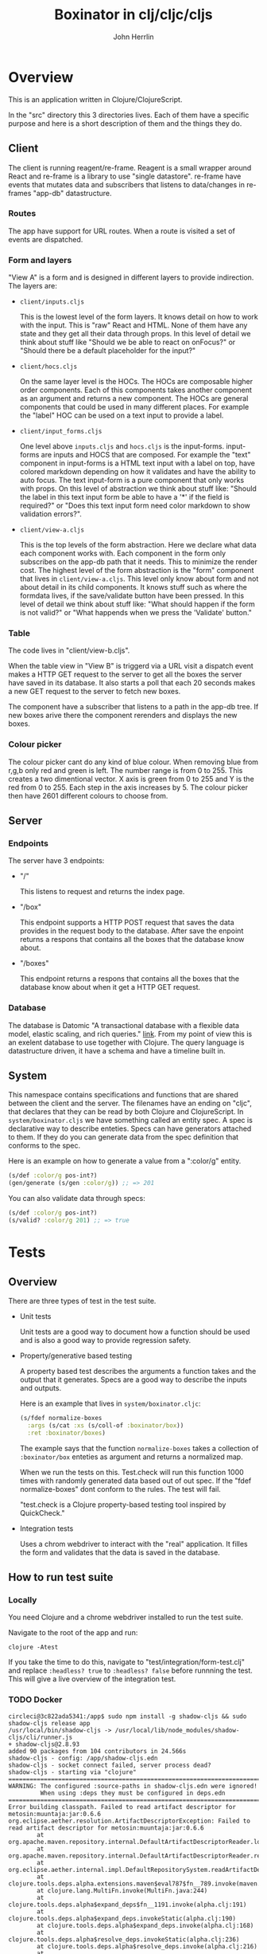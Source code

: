 #+AUTHOR: John Herrlin
#+TITLE: Boxinator in clj/cljc/cljs
#+EMAIL: jherrlin [@] gmail [dot] com

* Overview

  This is an application written in Clojure/ClojureScript.

  In the "src" directory this 3 directories lives. Each of them have a specific purpose
  and here is a short description of them and the things they do.

** Client

   The client is running reagent/re-frame. Reagent is a small wrapper around React and
   re-frame is a library to use "single datastore". re-frame have events that mutates data
   and subscribers that listens to data/changes in re-frames "app-db" datastructure.

*** Routes

    The app have support for URL routes. When a route is visited a set of events are
    dispatched.

*** Form and layers

    "View A" is a form and is designed in different layers to provide indirection. The
    layers are:

    - =client/inputs.cljs=

      This is the lowest level of the form layers. It knows detail on how to work with the
      input. This is "raw" React and HTML. None of them have any state and they get all
      their data through props. In this level of detail we think about stuff like "Should
      we be able to react on onFocus?" or "Should there be a default placeholder for the
      input?"

    - =client/hocs.cljs=

      On the same layer level is the HOCs. The HOCs are composable higher order
      components. Each of this components takes another component as an argument and
      returns a new component. The HOCs are general components that could be used in many
      different places. For example the "label" HOC can be used on a text input to provide
      a label.

    - =client/input_forms.cljs=

      One level above =inputs.cljs= and =hocs.cljs= is the input-forms. input-forms are
      inputs and HOCS that are composed. For example the "text" component in input-forms
      is a HTML text input with a label on top, have colored markdown depending on how it
      validates and have the ability to auto focus. The text input-form is a pure
      component that only works with props. On this level of abstraction we think about
      stuff like: "Should the label in this text input form be able to have a '*' if the
      field is required?" or "Does this text input form need color markdown to show
      validation errors?".

    - =client/view-a.cljs=

      This is the top levels of the form abstraction. Here we declare what data each
      component works with. Each component in the form only subscribes on the app-db path
      that it needs. This to minimize the render cost. The highest level of the form
      abstraction is the "form" component that lives in =client/view-a.cljs=. This level
      only know about form and not about detail in its child components. It knows stuff
      such as where the formdata lives, if the save/validate button have been pressed. In
      this level of detail we think about stuff like: "What should happen if the form is
      not valid?" or "What happends when we press the 'Validate' button."

*** Table

    The code lives in "client/view-b.cljs".

    When the table view in "View B" is triggerd via a URL visit a dispatch event makes a
    HTTP GET request to the server to get all the boxes the server have saved in its
    database. It also starts a poll that each 20 seconds makes a new GET request to the
    server to fetch new boxes.

    The component have a subscriber that listens to a path in the app-db tree. If new
    boxes arive there the component rerenders and displays the new boxes.

*** Colour picker

    The colour picker cant do any kind of blue colour. When removing blue from r,g,b only
    red and green is left. The number range is from 0 to 255. This creates a two
    dimentional vector. X axis is green from 0 to 255 and Y is the red from 0 to 255. Each
    step in the axis increases by 5. The colour picker then have 2601 different colours to
    choose from.

** Server
*** Endpoints

    The server have 3 endpoints:

    - "/"

      This listens to request and returns the index page.

    - "/box"

      This endpoint supports a HTTP POST request that saves the data provides in the
      request body to the database. After save the enpoint returns a respons that contains
      all the boxes that the database know about.

    - "/boxes"

      This endpoint returns a respons that contains all the boxes that the database know
      about when it get a HTTP GET request.

*** Database

    The database is Datomic "A transactional database with a flexible data model, elastic
    scaling, and rich queries." [[https://www.datomic.com/][link]]. From my point of view this is an exelent database to
    use together with Clojure. The query language is datastructure driven, it have a
    schema and have a timeline built in.

** System

   This namespace contains specifications and functions that are shared between the client
   and the server. The filenames have an ending on "cljc", that declares that they can be
   read by both Clojure and ClojureScript. In =system/boxinator.cljs= we have something
   called an entity spec. A spec is declarative way to describe enteties. Specs can have
   generators attached to them. If they do you can generate data from the spec definition
   that conforms to the spec.

   Here is an example on how to generate a value from a ":color/g" entity.

   #+BEGIN_SRC clojure :results output code
     (s/def :color/g pos-int?)
     (gen/generate (s/gen :color/g)) ;; => 201
   #+END_SRC

   You can also validate data through specs:

   #+BEGIN_SRC clojure :results output code
     (s/def :color/g pos-int?)
     (s/valid? :color/g 201) ;; => true
   #+END_SRC

* Tests
** Overview

   There are three types of test in the test suite.

   - Unit tests

     Unit tests are a good way to document how a function should be used and is also a
     good way to provide regression safety.

   - Property/generative based testing

     A property based test describes the arguments a function takes and the output that it
     generates. Specs are a good way to describe the inputs and outputs.

     Here is an example that lives in =system/boxinator.cljc=:

     #+BEGIN_SRC clojure :results output code
       (s/fdef normalize-boxes
         :args (s/cat :xs (s/coll-of :boxinator/box))
         :ret :boxinator/boxes)
     #+END_SRC

     The example says that the function =normalize-boxes= takes a collection of
     =:boxinator/box= enteties as argument and returns a normalized map.

     When we run the tests on this. Test.check will run this function 1000 times with
     randomly generated data based out of out spec. If the "fdef normalize-boxes" dont
     conform to the rules. The test will fail.

     "test.check is a Clojure property-based testing tool inspired by QuickCheck."

   - Integration tests

     Uses a chrom webdriver to interact with the "real" application. It filles the form
     and validates that the data is saved in the database.

** How to run test suite
*** Locally

    You need Clojure and a chrome webdriver installed to run the test suite.

    Navigate to the root of the app and run:

    #+BEGIN_SRC shell :results output code
      clojure -Atest
    #+END_SRC

    If you take the time to do this, navigate to "test/integration/form-test.clj" and
    replace =:headless? true= to =:headless? false= before runnning the test. This will
    give a live overview of the integration test.

*** TODO Docker

    #+BEGIN_SRC text :results output code
      circleci@3c822ada5341:/app$ sudo npm install -g shadow-cljs && sudo shadow-cljs release app
      /usr/local/bin/shadow-cljs -> /usr/local/lib/node_modules/shadow-cljs/cli/runner.js
      + shadow-cljs@2.8.93
      added 90 packages from 104 contributors in 24.566s
      shadow-cljs - config: /app/shadow-cljs.edn
      shadow-cljs - socket connect failed, server process dead?
      shadow-cljs - starting via "clojure"
      ==============================================================================
      WARNING: The configured :source-paths in shadow-cljs.edn were ignored!
               When using :deps they must be configured in deps.edn
      ==============================================================================
      Error building classpath. Failed to read artifact descriptor for metosin:muuntaja:jar:0.6.6
      org.eclipse.aether.resolution.ArtifactDescriptorException: Failed to read artifact descriptor for metosin:muuntaja:jar:0.6.6
              at org.apache.maven.repository.internal.DefaultArtifactDescriptorReader.loadPom(DefaultArtifactDescriptorReader.java:255)
              at org.apache.maven.repository.internal.DefaultArtifactDescriptorReader.readArtifactDescriptor(DefaultArtifactDescriptorReader.java:171)
              at org.eclipse.aether.internal.impl.DefaultRepositorySystem.readArtifactDescriptor(DefaultRepositorySystem.java:255)
              at clojure.tools.deps.alpha.extensions.maven$eval787$fn__789.invoke(maven.clj:99)
              at clojure.lang.MultiFn.invoke(MultiFn.java:244)
              at clojure.tools.deps.alpha$expand_deps$fn__1191.invoke(alpha.clj:191)
              at clojure.tools.deps.alpha$expand_deps.invokeStatic(alpha.clj:190)
              at clojure.tools.deps.alpha$expand_deps.invoke(alpha.clj:168)
              at clojure.tools.deps.alpha$resolve_deps.invokeStatic(alpha.clj:236)
              at clojure.tools.deps.alpha$resolve_deps.invoke(alpha.clj:216)
              at clojure.tools.deps.alpha.script.make_classpath2$create_classpath.invokeStatic(make_classpath2.clj:56)
              at clojure.tools.deps.alpha.script.make_classpath2$create_classpath.invoke(make_classpath2.clj:48)
              at clojure.tools.deps.alpha.script.make_classpath2$run_core.invokeStatic(make_classpath2.clj:82)
              at clojure.tools.deps.alpha.script.make_classpath2$run_core.invoke(make_classpath2.clj:73)
              at clojure.tools.deps.alpha.script.make_classpath2$run.invokeStatic(make_classpath2.clj:102)
              at clojure.tools.deps.alpha.script.make_classpath2$run.invoke(make_classpath2.clj:96)
              at clojure.tools.deps.alpha.script.make_classpath2$_main.invokeStatic(make_classpath2.clj:147)
              at clojure.tools.deps.alpha.script.make_classpath2$_main.doInvoke(make_classpath2.clj:119)
              at clojure.lang.RestFn.applyTo(RestFn.java:137)
              at clojure.lang.Var.applyTo(Var.java:705)
              at clojure.core$apply.invokeStatic(core.clj:665)
              at clojure.main$main_opt.invokeStatic(main.clj:514)
              at clojure.main$main_opt.invoke(main.clj:510)
              at clojure.main$main.invokeStatic(main.clj:664)
              at clojure.main$main.doInvoke(main.clj:616)
              at clojure.lang.RestFn.applyTo(RestFn.java:137)
              at clojure.lang.Var.applyTo(Var.java:705)
              at clojure.main.main(main.java:40)
      Caused by: org.eclipse.aether.resolution.ArtifactResolutionException: Could not transfer artifact metosin:muuntaja:pom:0.6.6 from/to central (https://repo1.maven.org/maven2/): Unexpected error: java.security.InvalidAlgorithmParameterException: the trustAnchors parameter must be non-empty
              at org.eclipse.aether.internal.impl.DefaultArtifactResolver.resolve(DefaultArtifactResolver.java:424)
              at org.eclipse.aether.internal.impl.DefaultArtifactResolver.resolveArtifacts(DefaultArtifactResolver.java:229)
              at org.eclipse.aether.internal.impl.DefaultArtifactResolver.resolveArtifact(DefaultArtifactResolver.java:207)
              at org.apache.maven.repository.internal.DefaultArtifactDescriptorReader.loadPom(DefaultArtifactDescriptorReader.java:240)
              ... 27 more
      Caused by: org.eclipse.aether.transfer.ArtifactTransferException: Could not transfer artifact metosin:muuntaja:pom:0.6.6 from/to central (https://repo1.maven.org/maven2/): Unexpected error: java.security.InvalidAlgorithmParameterException: the trustAnchors parameter must be non-empty
              at org.eclipse.aether.connector.basic.ArtifactTransportListener.transferFailed(ArtifactTransportListener.java:52)
              at org.eclipse.aether.connector.basic.BasicRepositoryConnector$TaskRunner.run(BasicRepositoryConnector.java:369)
              at org.eclipse.aether.util.concurrency.RunnableErrorForwarder$1.run(RunnableErrorForwarder.java:75)
              at org.eclipse.aether.connector.basic.BasicRepositoryConnector$DirectExecutor.execute(BasicRepositoryConnector.java:644)
              at org.eclipse.aether.connector.basic.BasicRepositoryConnector.get(BasicRepositoryConnector.java:262)
              at org.eclipse.aether.internal.impl.DefaultArtifactResolver.performDownloads(DefaultArtifactResolver.java:499)
              at org.eclipse.aether.internal.impl.DefaultArtifactResolver.resolve(DefaultArtifactResolver.java:401)
              ... 30 more
      Caused by: javax.net.ssl.SSLException: Unexpected error: java.security.InvalidAlgorithmParameterException: the trustAnchors parameter must be non-empty
              at java.base/sun.security.ssl.Alert.createSSLException(Alert.java:133)
              at java.base/sun.security.ssl.TransportContext.fatal(TransportContext.java:320)
              at java.base/sun.security.ssl.TransportContext.fatal(TransportContext.java:263)
              at java.base/sun.security.ssl.TransportContext.fatal(TransportContext.java:258)
              at java.base/sun.security.ssl.SSLSocketImpl.handleException(SSLSocketImpl.java:1313)
              at java.base/sun.security.ssl.SSLSocketImpl.startHandshake(SSLSocketImpl.java:408)
              at org.apache.http.conn.ssl.SSLSocketFactory.createLayeredSocket(SSLSocketFactory.java:573)
              at org.apache.http.conn.ssl.SSLSocketFactory.connectSocket(SSLSocketFactory.java:557)
              at org.apache.http.conn.ssl.SSLSocketFactory.connectSocket(SSLSocketFactory.java:414)
              at org.apache.http.impl.conn.DefaultClientConnectionOperator.openConnection(DefaultClientConnectionOperator.java:180)
              at org.apache.http.impl.conn.ManagedClientConnectionImpl.open(ManagedClientConnectionImpl.java:326)
              at org.apache.http.impl.client.DefaultRequestDirector.tryConnect(DefaultRequestDirector.java:610)
              at org.apache.http.impl.client.DefaultRequestDirector.execute(DefaultRequestDirector.java:445)
              at org.apache.http.impl.client.AbstractHttpClient.doExecute(AbstractHttpClient.java:835)
              at org.apache.http.impl.client.CloseableHttpClient.execute(CloseableHttpClient.java:72)
              at org.apache.http.impl.client.CloseableHttpClient.execute(CloseableHttpClient.java:56)
              at org.apache.http.impl.client.DecompressingHttpClient.execute(DecompressingHttpClient.java:164)
              at org.eclipse.aether.transport.http.HttpTransporter.execute(HttpTransporter.java:290)
              at org.eclipse.aether.transport.http.HttpTransporter.implGet(HttpTransporter.java:246)
              at org.eclipse.aether.spi.connector.transport.AbstractTransporter.get(AbstractTransporter.java:67)
              at org.eclipse.aether.connector.basic.BasicRepositoryConnector$GetTaskRunner.runTask(BasicRepositoryConnector.java:457)
              at org.eclipse.aether.connector.basic.BasicRepositoryConnector$TaskRunner.run(BasicRepositoryConnector.java:364)
              ... 35 more
      Caused by: java.lang.RuntimeException: Unexpected error: java.security.InvalidAlgorithmParameterException: the trustAnchors parameter must be non-empty
              at java.base/sun.security.validator.PKIXValidator.<init>(PKIXValidator.java:102)
              at java.base/sun.security.validator.Validator.getInstance(Validator.java:181)
              at java.base/sun.security.ssl.X509TrustManagerImpl.getValidator(X509TrustManagerImpl.java:300)
              at java.base/sun.security.ssl.X509TrustManagerImpl.checkTrustedInit(X509TrustManagerImpl.java:176)
              at java.base/sun.security.ssl.X509TrustManagerImpl.checkTrusted(X509TrustManagerImpl.java:189)
              at java.base/sun.security.ssl.X509TrustManagerImpl.checkServerTrusted(X509TrustManagerImpl.java:129)
              at java.base/sun.security.ssl.CertificateMessage$T12CertificateConsumer.checkServerCerts(CertificateMessage.java:629)
              at java.base/sun.security.ssl.CertificateStatus$CertificateStatusConsumer.consume(CertificateStatus.java:295)
              at java.base/sun.security.ssl.SSLHandshake.consume(SSLHandshake.java:392)
              at java.base/sun.security.ssl.HandshakeContext.dispatch(HandshakeContext.java:443)
              at java.base/sun.security.ssl.HandshakeContext.dispatch(HandshakeContext.java:421)
              at java.base/sun.security.ssl.TransportContext.dispatch(TransportContext.java:177)
              at java.base/sun.security.ssl.SSLTransport.decode(SSLTransport.java:164)
              at java.base/sun.security.ssl.SSLSocketImpl.decode(SSLSocketImpl.java:1151)
              at java.base/sun.security.ssl.SSLSocketImpl.readHandshakeRecord(SSLSocketImpl.java:1062)
              at java.base/sun.security.ssl.SSLSocketImpl.startHandshake(SSLSocketImpl.java:402)
              ... 51 more
      Caused by: java.security.InvalidAlgorithmParameterException: the trustAnchors parameter must be non-empty
              at java.base/java.security.cert.PKIXParameters.setTrustAnchors(PKIXParameters.java:200)
              at java.base/java.security.cert.PKIXParameters.<init>(PKIXParameters.java:120)
              at java.base/java.security.cert.PKIXBuilderParameters.<init>(PKIXBuilderParameters.java:104)
              at java.base/sun.security.validator.PKIXValidator.<init>(PKIXValidator.java:99)
              ... 66 more
    #+END_SRC

    Instructions on how to run the tests with docker:

    #+BEGIN_SRC shell :results output code
      docker pull circleci/clojure:openjdk-11-tools-deps-1.10.1.502-stretch-node-browsers
      docker run -p 8080:8080 -it -w /app -v $PWD:/app circleci/clojure:openjdk-11-tools-deps-1.10.1.502-stretch-node-browsers bash
      npm install -g shadow-cljs && shadow-cljs release app
      clojure -Atest
    #+END_SRC

* Run
** How to run app

   The esiest way is maybe to run the app in Docker

   #+BEGIN_SRC shell :results output code
     docker run -p 8080:8080 -it -w /app -v $PWD:/app circleci/clojure:openjdk-11-tools-deps-1.10.1.502-stretch-node-browsers bash
     java -cp target/boxinator.jar clojure.main -m server.core
   #+END_SRC

   Visit http://localhost:8080/#/addbox or http://localhost:8080/#/listboxes

   http://localhost:8080 gives a combined view together with a view of the app-db.

** How to build the app                                            :noexport:

   Install Clojure and Shadow-cljs and build the uberjar is built with:

   #+BEGIN_SRC shell :results output code
     shadow-cljs release app && clojure -Auberjar
   #+END_SRC

* Develop

  The application have been developed with Emacs, CIDER and Chromium.

  To continue the developemnt install Emacs and CIDER. Go to the project in Emacs and run
  =M-x= =cider-jack-in-clj&cljs=. After you have to REPLs go to =src/server/core.clj=.
  Eval the buffer and run the =(-main)= in to comment block.

* Update deps

  #+BEGIN_SRC shell :results output code
    clojure -Sdeps '{:deps {olical/depot {:mvn/version "1.8.4"}}}' -m depot.outdated.main
    clojure -Sdeps '{:deps {olical/depot {:mvn/version "1.8.4"}}}' -m depot.outdated.main --update
  #+END_SRC
